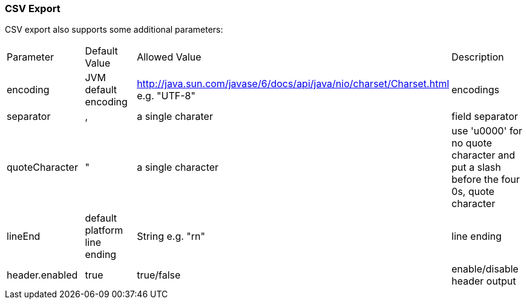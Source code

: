 [[csvExport]]
=== CSV Export

CSV export also supports some additional parameters:

|===
| Parameter 		| Default Value 				| Allowed Value | Description
| encoding			| JVM default encoding			| http://java.sun.com/javase/6/docs/api/java/nio/charset/Charset.html e.g. "UTF-8"  | encodings
| separator			| ,								| a single charater																	| field separator
| quoteCharacter 	| "								| a single character																| use 'u0000' for no quote character and put a slash before the four 0s, quote character
| lineEnd 			| default platform line ending	|  String e.g. "rn"																	| line ending
| header.enabled	| true							| true/false																		| enable/disable header output
|===